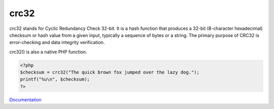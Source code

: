 .. _crc32:

crc32
-----

crc32 stands for Cyclic Redundancy Check 32-bit. It is a hash function that produces a 32-bit (8-character hexadecimal) checksum or hash value from a given input, typically a sequence of bytes or a string. The primary purpose of CRC32 is error-checking and data integrity verification.

crc32() is also a native PHP function.

.. code-block:: php
   
   
   <?php
   $checksum = crc32("The quick brown fox jumped over the lazy dog.");
   printf("%u\n", $checksum);
   ?>


`Documentation <https://www.php.net/manual/en/function.crc32.php>`__
